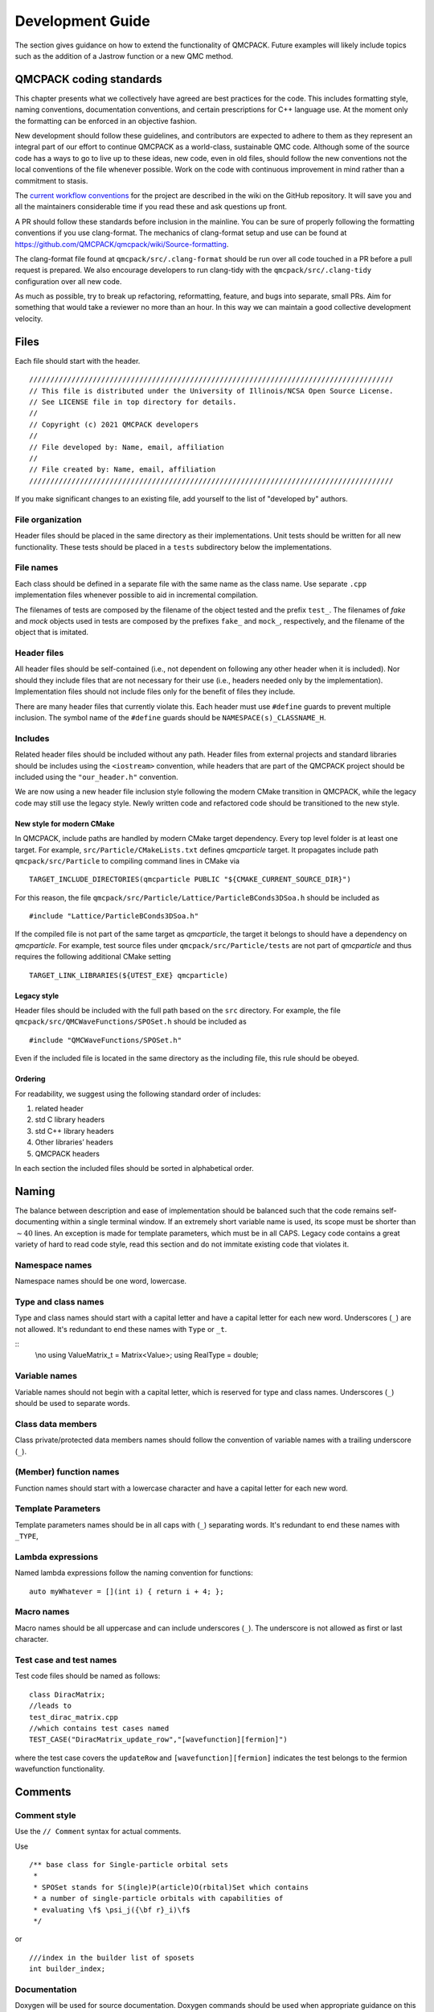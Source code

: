 .. _developguide:

Development Guide
=================

The section gives guidance on how to extend the functionality of QMCPACK. Future examples will likely include topics such as the
addition of a Jastrow function or a new QMC method.

QMCPACK coding standards
------------------------

This chapter presents what we collectively have agreed are best practices for the code. This includes formatting style, naming
conventions, documentation conventions, and certain prescriptions for C++ language use. At the moment only the formatting can be
enforced in an objective fashion.

New development should follow these guidelines, and contributors are expected to adhere to them as they represent an integral part
of our effort to continue QMCPACK as a world-class, sustainable QMC code. Although some of the source code has a ways to go to
live up to these ideas, new code, even in old files, should follow the new conventions not the local conventions of the file
whenever possible. Work on the code with continuous improvement in mind rather than a commitment to stasis.

The `current workflow conventions`_ for the project are described in the wiki on the GitHub repository. It will save you and all
the maintainers considerable time if you read these and ask questions up front.

A PR should follow these standards before inclusion in the mainline. You can be sure of properly following the formatting
conventions if you use clang-format.  The mechanics of clang-format setup and use can be found at
https://github.com/QMCPACK/qmcpack/wiki/Source-formatting.

The clang-format file found at ``qmcpack/src/.clang-format`` should be run over all code touched in a PR before a pull request is
prepared. We also encourage developers to run clang-tidy with the ``qmcpack/src/.clang-tidy`` configuration over all new code.

As much as possible, try to break up refactoring, reformatting, feature, and bugs into separate, small PRs. Aim for something that
would take a reviewer no more than an hour. In this way we can maintain a good collective development velocity.

.. _current workflow conventions: https://github.com/QMCPACK/qmcpack/wiki/Development-workflow

Files
-----

Each file should start with the header.

::

  //////////////////////////////////////////////////////////////////////////////////////
  // This file is distributed under the University of Illinois/NCSA Open Source License.
  // See LICENSE file in top directory for details.
  //
  // Copyright (c) 2021 QMCPACK developers
  //
  // File developed by: Name, email, affiliation
  //
  // File created by: Name, email, affiliation
  //////////////////////////////////////////////////////////////////////////////////////

If you make significant changes to an existing file, add yourself to the list of "developed by" authors.

File organization
~~~~~~~~~~~~~~~~~

Header files should be placed in the same directory as their implementations. Unit tests should be written for all new
functionality. These tests should be placed in a ``tests`` subdirectory below the implementations.

File names
~~~~~~~~~~

Each class should be defined in a separate file with the same name as the class name. Use separate ``.cpp`` implementation files
whenever possible to aid in incremental compilation.

The filenames of tests are composed by the filename of the object tested and the prefix ``test_``. The filenames of *fake* and
*mock* objects used in tests are composed by the prefixes ``fake_`` and ``mock_``, respectively, and the filename of the object
that is imitated.

Header files
~~~~~~~~~~~~

All header files should be self-contained (i.e., not dependent on following any other header when it is included). Nor should they
include files that are not necessary for their use (i.e., headers needed only by the implementation). Implementation files should
not include files only for the benefit of files they include.

There are many header files that currently violate this. Each header must use ``#define`` guards to prevent multiple inclusion.
The symbol name of the ``#define`` guards should be ``NAMESPACE(s)_CLASSNAME_H``.

Includes
~~~~~~~~

Related header files should be included without any path. Header files from external projects and standard libraries should be
includes using the ``<iostream>`` convention, while headers that are part of the QMCPACK project should be included using the
``"our_header.h"`` convention.

We are now using a new header file inclusion style following the modern CMake transition in QMCPACK, while the legacy code may
still use the legacy style. Newly written code and refactored code should be transitioned to the new style.

New style for modern CMake
^^^^^^^^^^^^^^^^^^^^^^^^^^

In QMCPACK, include paths are handled by modern CMake target dependency. Every top level folder is at least one target. For
example, ``src/Particle/CMakeLists.txt`` defines `qmcparticle` target. It propagates include path ``qmcpack/src/Particle`` to
compiling command lines in CMake via

::

  TARGET_INCLUDE_DIRECTORIES(qmcparticle PUBLIC "${CMAKE_CURRENT_SOURCE_DIR}")

For this reason, the file ``qmcpack/src/Particle/Lattice/ParticleBConds3DSoa.h`` should be included as

::

  #include "Lattice/ParticleBConds3DSoa.h"

If the compiled file is not part of the same target as `qmcparticle`, the target it belongs to should have a dependency on
`qmcparticle`. For example, test source files under ``qmcpack/src/Particle/tests`` are not part of `qmcparticle` and thus requires
the following additional CMake setting

::

  TARGET_LINK_LIBRARIES(${UTEST_EXE} qmcparticle)

Legacy style
^^^^^^^^^^^^

Header files should be included with the full path based on the ``src`` directory. For example, the file
``qmcpack/src/QMCWaveFunctions/SPOSet.h`` should be included as

::

  #include "QMCWaveFunctions/SPOSet.h"

Even if the included file is located in the same directory as the including file, this rule should be obeyed.

Ordering
^^^^^^^^

For readability, we suggest using the following standard order of includes:

#. related header

#. std C library headers

#. std C++ library headers

#. Other libraries’ headers

#. QMCPACK headers

In each section the included files should be sorted in alphabetical order.

Naming
------

The balance between description and ease of implementation should be balanced such that the code remains self-documenting within a
single terminal window.  If an extremely short variable name is used, its scope must be shorter than :math:`\sim 40` lines. An
exception is made for template parameters, which must be in all CAPS. Legacy code contains a great variety of hard to read code
style, read this section and do not immitate existing code that violates it.

Namespace names
~~~~~~~~~~~~~~~

Namespace names should be one word, lowercase.

Type and class names
~~~~~~~~~~~~~~~~~~~~

Type and class names should start with a capital letter and have a capital letter for each new word. Underscores (``_``) are not
allowed. It's redundant to end these names with ``Type`` or ``_t``.

::
   \\no
   using ValueMatrix_t = Matrix<Value>;
   using RealType = double;

Variable names
~~~~~~~~~~~~~~

Variable names should not begin with a capital letter, which is reserved for type and class names. Underscores (``_``) should be
used to separate words.

Class data members
~~~~~~~~~~~~~~~~~~

Class private/protected data members names should follow the convention of variable names with a trailing underscore (``_``).

(Member) function names
~~~~~~~~~~~~~~~~~~~~~~~

Function names should start with a lowercase character and have a capital letter for each new word.

Template Parameters
~~~~~~~~~~~~~~~~~~~

Template parameters names should be in all caps with (``_``) separating words.  It's redundant to end these names with ``_TYPE``,

Lambda expressions
~~~~~~~~~~~~~~~~~~

Named lambda expressions follow the naming convention for functions:

::

  auto myWhatever = [](int i) { return i + 4; };

Macro names
~~~~~~~~~~~

Macro names should be all uppercase and can include underscores (``_``). The underscore is not allowed as first or last character.

Test case and test names
~~~~~~~~~~~~~~~~~~~~~~~~

Test code files should be named as follows:

::

  class DiracMatrix;
  //leads to
  test_dirac_matrix.cpp
  //which contains test cases named
  TEST_CASE("DiracMatrix_update_row","[wavefunction][fermion]")

where the test case covers the ``updateRow`` and  ``[wavefunction][fermion]`` indicates the test belongs to the fermion wavefunction functionality.

Comments
--------

Comment style
~~~~~~~~~~~~~

Use the ``// Comment`` syntax for actual comments.

Use

::

  /** base class for Single-particle orbital sets
   *
   * SPOSet stands for S(ingle)P(article)O(rbital)Set which contains
   * a number of single-particle orbitals with capabilities of
   * evaluating \f$ \psi_j({\bf r}_i)\f$
   */

or

::

  ///index in the builder list of sposets
  int builder_index;

Documentation
~~~~~~~~~~~~~

Doxygen will be used for source documentation. Doxygen commands should be used when appropriate guidance on this has been decided.

File docs
^^^^^^^^^

Do not put the file name after the ``\file`` Doxygen command. Doxygen will fill it in for the file the tag appears in.

::

  /** \file
   *  File level documentation
   */

Class docs
^^^^^^^^^^

Every class should have a short description (in the header of the file) of what it is and what is does. Comments for public class
member functions follow the same rules as general function comments. Comments for private members are allowed but are not
mandatory.

Function docs
^^^^^^^^^^^^^

For function parameters whose type is non-const reference or pointer to non-const memory, it should be specified if they are input
(In:), output (Out:) or input-output parameters (InOut:).

Example:

::

  /** Updates foo and computes bar using in_1 .. in_5.
   * \param[in] in_3
   * \param[in] in_5
   * \param[in,out] foo
   * \param[out] bar
   */

  //This is probably not what our clang-format would do
  void computeFooBar(Type in_1, const Type& in_2, Type& in_3,
                     const Type* in_4, Type* in_5, Type& foo,
                     Type& bar);

Variable documentation
^^^^^^^^^^^^^^^^^^^^^^

Name should be self-descriptive.  If you need documentation consider renaming first.

Golden rule of comments
~~~~~~~~~~~~~~~~~~~~~~~

If you modify a piece of code, also adapt the comments that belong to it if necessary.

Formatting and "style"
----------------------

Use the provided clang-format style in ``src/.clang-format`` to format ``.h``, ``.hpp``, ``.cu``, and ``.cpp`` files. Many of the following rules will be applied to the code by clang-format, which should allow you to ignore most of them if you always run it on your modified code.

You should use clang-format support and the ``.clangformat`` file with your editor, use a Git precommit hook to run clang-format
or run clang-format manually on every file you modify.  However, if you see numerous formatting updates outside of the code you
have modified, first commit the formatting changes in a separate PR.

Indentation
~~~~~~~~~~~

Indentation consists of two spaces. Do not use tabs in the code.

Line length
~~~~~~~~~~~

The length of each line of your code should be at most *120* characters.

Horizontal spacing
~~~~~~~~~~~~~~~~~~

No trailing white spaces should be added to any line. Use no space before a comma (``,``) and a semicolon (``;``), and add a space
after them if they are not at the end of a line.

Preprocessor directives
~~~~~~~~~~~~~~~~~~~~~~~

The preprocessor directives are not indented.
The hash is the first character of the line.

Binary operators
~~~~~~~~~~~~~~~~

The assignment operators should always have spaces around them.

Unary operators
~~~~~~~~~~~~~~~

Do not put any space between an unary operator and its argument.

Types
~~~~~

The ``using`` syntax is preferred to ``typedef`` for type aliases. If the actual type is not excessively long or complex, simply
use it; renaming simple types makes code less understandable.

Pointers and references
~~~~~~~~~~~~~~~~~~~~~~~

Pointer or reference operators should go with the type. But understand the compiler reads them from right to left.

::

  Type* var;
  Type& var;

  //Understand this is incompatible with multiple declarations
  Type* var1, var2; // var1 is a pointer to Type but var2 is a Type.

Templates
~~~~~~~~~

The angle brackets of templates should not have any external or internal padding.

::

  template<class C>
  class Class1;

  Class1<Class2<type1>> object;

Vertical spacing
~~~~~~~~~~~~~~~~

Use empty lines when it helps to improve the readability of the code, but do not use too many. Do not use empty lines after a
brace that opens a scope or before a brace that closes a scope. Each file should contain an empty line at the end of the file.
Some editors add an empty line automatically, some do not.

Variable declarations and definitions
~~~~~~~~~~~~~~~~~~~~~~~~~~~~~~~~~~~~~

- Avoid declaring multiple variables in the same declaration, especially if they are not fundamental types:

  ::

    int x, y;                        // Not recommended
    Matrix a("my-matrix"), b(size);  // Not allowed

    // Preferred
    int x;
    int y;
    Matrix a("my-matrix");
    Matrix b(10);

- Use the following order for keywords and modifiers in  variable declarations:

  ::

    // General type
    [static] [const/constexpr] Type variable_name;

    // Pointer
    [static] [const] Type* [const] variable_name;

    // Integer
    // the int is not optional not all platforms support long, etc.
    [static] [const/constexpr] [signedness] [size] int variable_name;

    // Examples:
    static const Matrix a(10);


    const double* const d(3.14);
    constexpr unsigned long l(42);

Function declarations and definitions
~~~~~~~~~~~~~~~~~~~~~~~~~~~~~~~~~~~~~

The return type should be on the same line as the function name. Parameters should also be on the same line unless they do not fit
on it, in which case one parameter per line aligned with the first parameter should be used.

Also include the parameter names in the declaration of a function, that is,

::

  // calculates a*b+c
  double function(double a, double b, double c);

  // avoid
  double function(double, double, double);

  // dont do this
  double function(BigTemplatedSomething<double> a, BigTemplatedSomething<double> b,
                  BigTemplatedSomething<double> c);

  // do this
  double function(BigTemplatedSomething<double> a,
                  BigTemplatedSomething<double> b,
                  BigTemplatedSomething<double> c);

Conditionals
~~~~~~~~~~~~

Examples:

::

  if (condition)
    statement;
  else
    statement;

  if (condition)
  {
    statement;
  }
  else if (condition2)
  {
    statement;
  }
  else
  {
    statement;
  }

Switch statement
~~~~~~~~~~~~~~~~

Switch statements should always have a default case.

Example:

::

  switch (var)
  {
    case 0:
      statement1;
      statement2;
      break;

    case 1:
      statement1;
      statement2;
      break;

    default:
      statement1;
      statement2;
  }

Loops
~~~~~

Examples:

::

  for (statement; condition; statement)
    statement;

  for (statement; condition; statement)
  {
    statement1;
    statement2;
  }

  while (condition)
    statement;

  while (condition)
  {
    statement1;
    statement2;
  }

  do
  {
    statement;
  }
  while (condition);

.. _class-format:

Class format
~~~~~~~~~~~~

``public``, ``protected``, and ``private`` keywords are not indented.

Example:

::

  class Foo : public Bar
  {
  public:
    Foo();
    explicit Foo(int var);

    void function();
    void emptyFunction() {}

    void setVar(const int var)
    {
      var_ = var;
    }
    int getVar() const
    {
      return var_;
    }

  private:
    bool privateFunction();

    int var_;
    int var2_;
  };

Constructor initializer lists
^^^^^^^^^^^^^^^^^^^^^^^^^^^^^

Examples:

::

  // When everything fits on one line:
  Foo::Foo(int var) : var_(var)
  {
    statement;
  }

  // If the signature and the initializer list do not
  // fit on one line, the colon is indented by 4 spaces:
  Foo::Foo(int var)
      : var_(var), var2_(var + 1)
  {
    statement;
  }

  // If the initializer list occupies more lines,
  // they are aligned in the following way:
  Foo::Foo(int var)
      : some_var_(var),
        some_other_var_(var + 1)
  {
    statement;
  }

  // No statements:
  Foo::Foo(int var)
      : some_var_(var) {}

Namespace formatting
~~~~~~~~~~~~~~~~~~~~

The content of namespaces is not indented. A comment should indicate when a namespace is closed. (clang-format will add these if
absent). If nested namespaces are used, a comment with the full namespace is required after opening a set of namespaces or an
inner namespace.

Examples:

::

  namespace ns
  {
  void foo();
  }  // ns

::

  namespace ns1
  {
  namespace ns2
  {
  // ns1::ns2::
  void foo();

  namespace ns3
  {
  // ns1::ns2::ns3::
  void bar();
  }  // ns3
  }  // ns2

  namespace ns4
  {
  namespace ns5
  {
  // ns1::ns4::ns5::
  void foo();
  }  // ns5
  }  // ns4
  }  // ns1

QMCPACK C++ guidance
--------------------

The guidance here, like any advice on how to program, should not be treated as a set of rules but rather the hard-won wisdom of
many hours of suffering development. In the past, many rules were ignored, and the absolute worst results of that will affect
whatever code you need to work with. Your PR should go much smoother if you do not ignore them.

Encapsulation
~~~~~~~~~~~~~

A class is not just a naming scheme for a set of variables and functions. It should provide a logical set of methods, could
contain the state of a logical object, and might allow access to object data through a well-defined interface related variables,
while preserving maximally ability to change internal implementation of the class.

Do not use ``struct`` as a way to avoid controlling access to the class. Only in rare cases where a class is a fully public data
structure ``struct`` is this appropriate. Ignore (or fix one) the many examples of this in QMCPACK.

Do not use inheritance primarily as a means to break encapsulation. If your class could aggregate or compose another class, do
that, and access it solely through its public interface. This will reduce dependencies.

Casting
~~~~~~~

In C++ source, avoid C style casts; they are difficult to search for and imprecise in function. An exception is made for
controlling implicit conversion of simple numerical types.

Explicit C++ style casts make it clear what the safety of the cast is and what sort of conversion is expected to be possible.

::

  int c = 2;
  int d = 3;
  double a;
  a = (double)c / d;  // Ok

  const class1 c1;
  class2* c2;
  c2 = (class2*)&c1; // NO
  SPOSetAdvanced* spo_advanced = new SPOSetAdvanced();

  SPOSet* spo = (SPOSet*)spo_advanced; // NO
  SPOSet* spo = static_cast<SPOSet*>(spo_advanced); // OK if upcast, dangerous if downcast

Pre-increment and pre-decrement
~~~~~~~~~~~~~~~~~~~~~~~~~~~~~~~

Use the pre-increment (pre-decrement) operator when a variable is incremented (decremented) and the value of the expression is not
used. In particular, use the pre-increment (pre-decrement) operator for loop counters where i is not used:

::

  for (int i = 0; i < N; ++i)
  {
    doSomething();
  }

  for (int i = 0; i < N; i++)
  {
    doSomething(i);
  }

The post-increment and post-decrement operators create an unnecessary copy that the compiler cannot optimize away in the case of
iterators or other classes with overloaded increment and decrement operators.

Alternative operator representations
~~~~~~~~~~~~~~~~~~~~~~~~~~~~~~~~~~~~

Alternative representations of operators and other tokens such as ``and``, ``or``, and ``not`` instead of ``&&``, ``||``, and ``!`` are not allowed.
For the reason of consistency, the far more common primary tokens should always be used.

Use of const
~~~~~~~~~~~~

- Add the ``const`` qualifier to all function parameters that are not modified in the function body.

- For parameters passed by value, add only the keyword in the function definition.

- Member functions should be specified const whenever possible.

  ::

    // Declaration
    int computeFoo(int bar, const Matrix& m)

    // Definition
    int computeFoo(const int bar, const Matrix& m)
    {
      int foo = 42;

      // Compute foo without changing bar or m.
      // ...

      return foo;
    }

    class MyClass
    {
      int count_
      ...
      int getCount() const { return count_;}
    }

Smart pointers
~~~~~~~~~~~~~~

Use of smart pointers is being adopted to help make QMCPACK memory leak free. Prior to C++11, C++ uses C-style pointers. A C-style
pointer can have several meanings and the ownership of a piece of help memory may not be clear. This leads to confusion and causes
memory leaks if pointers are not managed properly. Since C++11, smart pointers were introduced to resolve this issue. In addition,
it demands developers to think about the ownership and lifetime of declared pointer objects.

std::unique_ptr
^^^^^^^^^^^^^^^

A unique pointer is the unique owner of a piece of allocated memory. Pointers in per-walker data structure with distinct contents
should be unique pointers. For example, every walker has a trial wavefunction object which contains an SPO object pointer. Because
the SPO object has a vector to store SPO evaluation results, it cannot be shared between two trial wavefunction objects. For this
reason the SPO object pointer should be an unique pointer.

In QMCPACK, most raw pointers can be directly replaced with ``std::unique_ptr``.
Corresponding use of ``new`` operator can be replaced with ``std:make_unique``.

std::shared_ptr
^^^^^^^^^^^^^^^

A shared pointer is the shared owner of a piece of allocated memory. Moving a pointer ownership from one place to another should
not use shared pointers but C++ move semantics. Shared contents between walkers may be candidates for shared pointers. For example,
although the Jastrow factor object must be unique per walker, the pointer to the parameter data structure can be a shared pointer.
During Jastrow optimization, any update to the parameter data managed by the shared pointer will be effective immediately in all
the Jastrow objects. In another example, spline coefficients are managed by a shared pointer which achieves a single copy in
memory shared by an SPOSet and all of its clones.

Scalar estimator implementation
-------------------------------

Introduction: Life of a specialized OperatorBase
~~~~~~~~~~~~~~~~~~~~~~~~~~~~~~~~~~~~~~~~~~~~~~~~

Almost all observables in QMCPACK are implemented as specialized derived classes of the OperatorBase base class. Each observable
is instantiated in HamiltonianFactory and added to QMCHamiltonian for tracking. QMCHamiltonian tracks two types of observables:
main and auxiliary. Main observables contribute to the local energy. These observables are elements of the simulated Hamiltonian
such as kinetic or potential energy. Auxiliary observables are expectation values of matrix elements that do not contribute to the
local energy. These Hamiltonians do not affect the dynamics of the simulation. In the code, the main observables are labeled by
“physical” flag; the auxiliary observables have“physical” set to false.

Initialization
^^^^^^^^^^^^^^

When an ``<estimator type="est_type" name="est_name" other_stuff="value"/>`` tag is present in the ``<hamiltonian/>`` section, it is first read by HamiltonianFactory. In general, the ``type`` of the estimator will determine which specialization of OperatorBase should be instantiated, and a derived class with ``myName="est_name"`` will be constructed. Then, the put() method of this specific class will be called to read any other parameters in the ``<estimator/>`` XML node. Sometimes these parameters will instead be read by HamiltonianFactory because it can access more objects than OperatorBase.

Cloning
^^^^^^^

When ``OpenMP`` threads are spawned, the estimator will be cloned by the ``CloneManager``, which is a parent class of many QMC drivers.

::

  // In CloneManager.cpp
  #pragma omp parallel for shared(w,psi,ham)
  for(int ip=1; ip<NumThreads; ++ip)
  {
    wClones[ip]=new MCWalkerConfiguration(w);
    psiClones[ip]=psi.makeClone(*wClones[ip]);
    hClones[ip]=ham.makeClone(*wClones[ip],*psiClones[ip]);
  }

In the preceding snippet, ``ham`` is the reference to the estimator on the master thread. If the implemented estimator does not allocate memory for any array, then the default constructor should suffice for the ``makeClone`` method.

::

  // In SpeciesKineticEnergy.cpp
  OperatorBase* SpeciesKineticEnergy::makeClone(ParticleSet& qp, TrialWaveFunction& psi)
  {
    return new SpeciesKineticEnergy(*this);
  }

If memory is allocated during estimator construction (usually when parsing the XML node in the ``put`` method), then the ``makeClone`` method should perform the same initialization on each thread.

::

  OperatorBase* LatticeDeviationEstimator::makeClone(ParticleSet& qp, TrialWaveFunction& psi)
  {
    LatticeDeviationEstimator* myclone = new LatticeDeviationEstimator(qp,spset,tgroup,sgroup);
    myclone->put(input_xml);
    return myclone;
  }

Evaluate
^^^^^^^^

After the observable class (derived class of OperatorBase) is constructed and prepared (by the put() method), it is ready to be used in a QMCDriver. A QMCDriver will call ``H.auxHevaluate(W,thisWalker)`` after every accepted move, where H is the QMCHamiltonian that holds all main and auxiliary Hamiltonian elements, W is a MCWalkerConfiguration, and thisWalker is a pointer to the current walker being worked on. As shown in the following, this function goes through each auxiliary Hamiltonian element and evaluates it using the current walker configuration. Under the hood, observables are calculated and dumped to the main particle set's property list for later collection.

::

  // In QMCHamiltonian.cpp
  // This is more efficient.
  // Only calculate auxH elements if moves are accepted.
  void QMCHamiltonian::auxHevaluate(ParticleSet& P, Walker_t& ThisWalker)
  {
  #if !defined(REMOVE_TRACEMANAGER)
    collect_walker_traces(ThisWalker,P.current_step);
  #endif
    for(int i=0; i<auxH.size(); ++i)
    {
      auxH[i]->setHistories(ThisWalker);
      RealType sink = auxH[i]->evaluate(P);
      auxH[i]->setObservables(Observables);
  #if !defined(REMOVE_TRACEMANAGER)
      auxH[i]->collect_scalar_traces();
  #endif
      auxH[i]->setParticlePropertyList(P.PropertyList,myIndex);
    }
  }

For estimators that contribute to the local energy (main observables), the return value of evaluate() is used in accumulating the local energy. For auxiliary estimators, the return value is not used (``sink`` local variable above); only the value of Value is recorded property lists by the setObservables() method as shown in the preceding code snippet. By default, the setObservables() method will transfer ``auxH[i]->Value`` to ``P.PropertyList[auxH[i]->myIndex]``. The same property list is also kept by the particle set being moved by QMCDriver. This list is updated by ``auxH[i]->setParticlePropertyList(P.PropertyList,myIndex)``, where myIndex is the starting index of space allocated to this specific auxiliary Hamiltonian in the property list kept by the target particle set P.

Collection
^^^^^^^^^^

The actual statistics are collected within the QMCDriver, which owns
an EstimatorManager object. This object (or a clone in the case of
multithreading) will be registered with each mover it owns. For each mover
(such as VMCUpdatePbyP derived from QMCUpdateBase), an accumulate() call
is made, which by default, makes an accumulate(walkerset) call to the
EstimatorManager it owns. Since each walker has a property set, EstimatorManager uses that local copy to calculate statistics. The EstimatorManager performs block averaging and file I/O.

Single scalar estimator implementation guide
~~~~~~~~~~~~~~~~~~~~~~~~~~~~~~~~~~~~~~~~~~~~

Almost all of the defaults can be used for a single scalar observable. With any luck, only the put() and evaluate() methods need to be implemented. As an example, this section presents a step-by-step guide for implementing a \verb|SpeciesKineticEnergy| estimator that calculates the kinetic energy of a specific species instead of the entire particle set. For example, a possible input to this estimator can be:

``<estimator type="specieskinetic" name="ukinetic" group="u"/>``

``<estimator type="specieskinetic" name="dkinetic" group="d"/>``.

This should create two extra columns in the ``scalar.dat`` file that contains the kinetic energy of the up and down electrons in two separate columns. If the estimator is properly implemented, then the sum of these two columns should be equal to the default ``Kinetic`` column.

Barebone
^^^^^^^^

The first step is to create a barebone class structure for this simple scalar estimator. The goal is to be able to instantiate this scalar estimator with an XML node and have it print out a column of zeros in the ``scalar.dat`` file.

To achieve this, first create a header file "SpeciesKineticEnergy.h" in the QMCHamiltonians folder, with only the required functions declared as follows:

::

  // In SpeciesKineticEnergy.h
  #ifndef QMCPLUSPLUS_SPECIESKINETICENERGY_H
  #define QMCPLUSPLUS_SPECIESKINETICENERGY_H

  #include <Particle/WalkerSetRef.h>
  #include <QMCHamiltonians/OperatorBase.h>

  namespace qmcplusplus
  {

  class SpeciesKineticEnergy: public OperatorBase
  {
  public:

    SpeciesKineticEnergy(ParticleSet& P):tpset(P){ };

    bool put(xmlNodePtr cur);         // read input xml node, required
    bool get(std::ostream& os) const; // class description, required

    Return_t evaluate(ParticleSet& P);
    inline Return_t evaluate(ParticleSet& P, std::vector<NonLocalData>& Txy)
    { // delegate responsity inline for speed
      return evaluate(P);
    }

    // pure virtual functions require overrider
    void resetTargetParticleSet(ParticleSet& P) { }                         // required
    OperatorBase* makeClone(ParticleSet& qp, TrialWaveFunction& psi); // required

  private:
    ParticleSet& tpset;

  }; // SpeciesKineticEnergy

  } // namespace qmcplusplus
  #endif

Notice that a local reference ``tpset`` to the target particle set ``P`` is saved in the constructor. The target particle set carries much information useful for calculating observables. Next, make "SpeciesKineticEnergy.cpp," and make vacuous definitions.

::

  // In SpeciesKineticEnergy.cpp
  #include <QMCHamiltonians/SpeciesKineticEnergy.h>
  namespace qmcplusplus
  {

  bool SpeciesKineticEnergy::put(xmlNodePtr cur)
  {
    return true;
  }

  bool SpeciesKineticEnergy::get(std::ostream& os) const
  {
    return true;
  }

  SpeciesKineticEnergy::Return_t SpeciesKineticEnergy::evaluate(ParticleSet& P)
  {
    Value = 0.0;
    return Value;
  }

  OperatorBase* SpeciesKineticEnergy::makeClone(ParticleSet& qp, TrialWaveFunction& psi)
  {
    // no local array allocated, default constructor should be enough
    return new SpeciesKineticEnergy(*this);
  }

  } // namespace qmcplusplus

Now, head over to HamiltonianFactory and instantiate this observable if an XML node is found requesting it. Look for "gofr" in HamiltonianFactory.cpp, for example, and follow the if block.

::

  // In HamiltonianFactory.cpp
  #include <QMCHamiltonians/SpeciesKineticEnergy.h>
  else if(potType =="specieskinetic")
  {
    SpeciesKineticEnergy* apot = new SpeciesKineticEnergy(*target_particle_set);
    apot->put(cur);
    targetH->addOperator(apot,potName,false);
  }

The last argument of addOperator() (i.e., the ``false`` flag) is **crucial**. This tells QMCPACK that the observable we implemented is not a physical Hamiltonian; thus, it will not contribute to the local energy. Changes to the local energy will alter the dynamics of the simulation. Finally, add "SpeciesKineticEnergy.cpp" to HAMSRCS in "CMakeLists.txt" located in the QMCHamiltonians folder. Now, recompile QMCPACK and run it on an input that requests ``<estimator type="specieskinetic" name="ukinetic"/>`` in the ``hamiltonian`` block. A column of zeros should appear in the ``scalar.dat`` file under the name "ukinetic."

Evaluate
^^^^^^^^

The evaluate() method is where we perform the calculation of the desired observable. In a first iteration, we will simply hard-code the name and mass of the particles.

::

  // In SpeciesKineticEnergy.cpp
  #include <QMCHamiltonians/BareKineticEnergy.h> // laplaician() defined here
  SpeciesKineticEnergy::Return_t SpeciesKineticEnergy::evaluate(ParticleSet& P)
  {
    std::string group="u";
    RealType minus_over_2m = -0.5;

    SpeciesSet& tspecies(P.getSpeciesSet());

    Value = 0.0;
    for (int iat=0; iat<P.getTotalNum(); iat++)
    {
      if (tspecies.speciesName[ P.GroupID(iat) ] == group)
      {
        Value += minus_over_2m*laplacian(P.G[iat],P.L[iat]);
      }
    }
    return Value;

    // Kinetic column has:
    // Value = -0.5*( Dot(P.G,P.G) + Sum(P.L) );
  }

*Voila*---you should now be able to compile QMCPACK, rerun, and see that the values in the "ukinetic" column are no longer zero. Now, the only task left to make this basic observable complete is to read in the extra parameters instead of hard-coding them.

Parse extra input
^^^^^^^^^^^^^^^^^

The preferred method to parse extra input parameters in the XML node is
to implement the put() function of our specific observable. Suppose we
wish to read in a single string that tells us whether to record the
kinetic energy of the up electron (group=“u") or the down electron
(group=“d"). This is easily achievable using the OhmmsAttributeSet
class,

::

  // In SpeciesKineticEnergy.cpp
  #include <OhmmsData/AttributeSet.h>
  bool SpeciesKineticEnergy::put(xmlNodePtr cur)
  {
    // read in extra parameter "group"
    OhmmsAttributeSet attrib;
    attrib.add(group,"group");
    attrib.put(cur);

    // save mass of specified group of particles
    SpeciesSet& tspecies(tpset.getSpeciesSet());
    int group_id  = tspecies.findSpecies(group);
    int massind   = tspecies.getAttribute("mass");
    minus_over_2m = -1./(2.*tspecies(massind,group_id));

    return true;
  }

where we may keep "group" and "minus\_over\_2m" as local variables to our specific class.

::

  // In SpeciesKineticEnergy.h
  private:
    ParticleSet& tpset;
    std::string  group;
    RealType minus_over_2m;

Notice that the previous operations are made possible by the saved reference to the target particle set. Last but not least, compile and run a full example (i.e., a short DMC calculation) with the following XML nodes in your input:

``<estimator type="specieskinetic" name="ukinetic" group="u"/>``

``<estimator type="specieskinetic" name="dkinetic" group="d"/>``

Make sure the sum of the “ukinetic" and “dkinetic" columns is
**exactly** the same as the Kinetic columns at **every block**.

For easy reference, a summary of the complete list of changes follows:

::

  // In HamiltonianFactory.cpp
  #include "QMCHamiltonians/SpeciesKineticEnergy.h"
  else if(potType =="specieskinetic")
  {
  	SpeciesKineticEnergy* apot = new SpeciesKineticEnergy(*targetPtcl);
  	apot->put(cur);
  	targetH->addOperator(apot,potName,false);
  }

::

  // In SpeciesKineticEnergy.h
  #include <Particle/WalkerSetRef.h>
  #include <QMCHamiltonians/OperatorBase.h>

  namespace qmcplusplus
  {

  class SpeciesKineticEnergy: public OperatorBase
  {
  public:

    SpeciesKineticEnergy(ParticleSet& P):tpset(P){ };

    // xml node is read by HamiltonianFactory, eg. the sum of following should be equivalent to Kinetic
    // <estimator name="ukinetic" type="specieskinetic" target="e" group="u"/>
    // <estimator name="dkinetic" type="specieskinetic" target="e" group="d"/>
    bool put(xmlNodePtr cur);         // read input xml node, required
    bool get(std::ostream& os) const; // class description, required

    Return_t evaluate(ParticleSet& P);
    inline Return_t evaluate(ParticleSet& P, std::vector<NonLocalData>& Txy)
    { // delegate responsity inline for speed
      return evaluate(P);
    }

    // pure virtual functions require overrider
    void resetTargetParticleSet(ParticleSet& P) { }                         // required
    OperatorBase* makeClone(ParticleSet& qp, TrialWaveFunction& psi); // required

  private:
    ParticleSet&       tpset; // reference to target particle set
    std::string        group; // name of species to track
    RealType   minus_over_2m; // mass of the species !! assume same mass
    // for multiple species, simply initialize multiple estimators

  }; // SpeciesKineticEnergy

  } // namespace qmcplusplus
  #endif

::

  // In SpeciesKineticEnergy.cpp
  #include <QMCHamiltonians/SpeciesKineticEnergy.h>
  #include <QMCHamiltonians/BareKineticEnergy.h> // laplaician() defined here
  #include <OhmmsData/AttributeSet.h>

  namespace qmcplusplus
  {

  bool SpeciesKineticEnergy::put(xmlNodePtr cur)
  {
    // read in extra parameter "group"
    OhmmsAttributeSet attrib;
    attrib.add(group,"group");
    attrib.put(cur);

    // save mass of specified group of particles
    int group_id  = tspecies.findSpecies(group);
    int massind   = tspecies.getAttribute("mass");
    minus_over_2m = -1./(2.*tspecies(massind,group_id));

    return true;
  }

  bool SpeciesKineticEnergy::get(std::ostream& os) const
  { // class description
    os << "SpeciesKineticEnergy: " << myName << " for species " << group;
    return true;
  }

  SpeciesKineticEnergy::Return_t SpeciesKineticEnergy::evaluate(ParticleSet& P)
  {
    Value = 0.0;
    for (int iat=0; iat<P.getTotalNum(); iat++)
    {
      if (tspecies.speciesName[ P.GroupID(iat) ] == group)
      {
        Value += minus_over_2m*laplacian(P.G[iat],P.L[iat]);
      }
    }
    return Value;
  }

  OperatorBase* SpeciesKineticEnergy::makeClone(ParticleSet& qp, TrialWaveFunction& psi)
  { //default constructor
    return new SpeciesKineticEnergy(*this);
  }

  } // namespace qmcplusplus

Multiple scalars
~~~~~~~~~~~~~~~~

It is fairly straightforward to create more than one column in the ``scalar.dat`` file with a single observable class. For example, if we want a single SpeciesKineticEnergy estimator to simultaneously record the kinetic energies of all species in the target particle set, we only have to write two new methods: addObservables() and setObservables(), then tweak the behavior of evaluate(). First, we will have to override the default behavior of addObservables() to make room for more than one column in the ``scalar.dat`` file as follows,

::

  // In SpeciesKineticEnergy.cpp
  void SpeciesKineticEnergy::addObservables(PropertySetType& plist, BufferType& collectables)
  {
    myIndex = plist.size();
    for (int ispec=0; ispec<num_species; ispec++)
    { // make columns named "$myName_u", "$myName_d" etc.
      plist.add(myName + "_" + species_names[ispec]);
    }
  }

where “num_species” and “species_name” can be local variables
initialized in the constructor. We should also initialize some local
arrays to hold temporary data.

::

  // In SpeciesKineticEnergy.h
  private:
    int num_species;
    std::vector<std::string> species_names;
    std::vector<RealType> species_kinetic,vec_minus_over_2m;

  // In SpeciesKineticEnergy.cpp
  SpeciesKineticEnergy::SpeciesKineticEnergy(ParticleSet& P):tpset(P)
  {
    SpeciesSet& tspecies(P.getSpeciesSet());
    int massind = tspecies.getAttribute("mass");

    num_species = tspecies.size();
    species_kinetic.resize(num_species);
    vec_minus_over_2m.resize(num_species);
    species_names.resize(num_species);
    for (int ispec=0; ispec<num_species; ispec++)
    {
      species_names[ispec] = tspecies.speciesName[ispec];
      vec_minus_over_2m[ispec] = -1./(2.*tspecies(massind,ispec));
    }
  }

Next, we need to override the default behavior of ``setObservables()`` to transfer multiple values to the property list kept by the main particle set, which eventually goes into the ``scalar.dat`` file.

::

  // In SpeciesKineticEnergy.cpp
  void SpeciesKineticEnergy::setObservables(PropertySetType& plist)
  { // slots in plist must be allocated by addObservables() first
    copy(species_kinetic.begin(),species_kinetic.end(),plist.begin()+myIndex);
  }

Finally, we need to change the behavior of evaluate() to fill the local
vector “species_kinetic” with appropriate observable values.

::

  SpeciesKineticEnergy::Return_t SpeciesKineticEnergy::evaluate(ParticleSet& P)
  {
    std::fill(species_kinetic.begin(),species_kinetic.end(),0.0);

    for (int iat=0; iat<P.getTotalNum(); iat++)
    {
      int ispec = P.GroupID(iat);
      species_kinetic[ispec] += vec_minus_over_2m[ispec]*laplacian(P.G[iat],P.L[iat]);
    }

    Value = 0.0; // Value is no longer used
    return Value;
  }

That's it! The SpeciesKineticEnergy estimator no longer needs the "group" input and will automatically output the kinetic energy of every species in the target particle set in multiple columns. You should now be able to run with
``<estimator type="specieskinetic" name="skinetic"/>`` and check that the sum of all columns that start with "skinetic" is equal to the default "Kinetic" column.

HDF5 output
~~~~~~~~~~~

If we desire an observable that will output hundreds of scalars per simulation step (e.g., SkEstimator), then it is preferred to output to the ``stat.h5`` file instead of the ``scalar.dat`` file for better organization. A large chunk of data to be registered in the ``stat.h5`` file is called a "Collectable" in QMCPACK. In particular, if a OperatorBase object is initialized with ``UpdateMode.set(COLLECTABLE,1)``, then the "Collectables" object carried by the main particle set will be processed and written to the ``stat.h5`` file, where "UpdateMode" is a bit set (i.e., a collection of flags) with the following enumeration:

::

  // In OperatorBase.h
  ///enum for UpdateMode
  enum {PRIMARY=0,
    OPTIMIZABLE=1,
    RATIOUPDATE=2,
    PHYSICAL=3,
    COLLECTABLE=4,
    NONLOCAL=5,
    VIRTUALMOVES=6
  };

As a simple example, to put the two columns we produced in the previous section into the ``stat.h5`` file, we will first need to declare that our observable uses "Collectables."

::

  // In constructor add:
  hdf5_out = true;
  UpdateMode.set(COLLECTABLE,1);

Then make some room in the "Collectables" object carried by the target particle set.

::

  // In addObservables(PropertySetType& plist, BufferType& collectables) add:
  if (hdf5_out)
  {
    h5_index = collectables.size();
    std::vector<RealType> tmp(num_species);
    collectables.add(tmp.begin(),tmp.end());
  }

Next, make some room in the ``stat.h5`` file by overriding the registerCollectables() method.

::

  // In SpeciesKineticEnergy.cpp
  void SpeciesKineticEnergy::registerCollectables(std::vector<observable_helper>& h5desc, hid_t gid) const
  {
    if (hdf5_out)
    {
      std::vector<int> ndim(1,num_species);
      observable_helper h5o(myName);
      h5o.set_dimensions(ndim,h5_index);
      h5o.open(gid);
      h5desc.push_back(h5o);
    }
  }

Finally, edit evaluate() to use the space in the "Collectables" object.

::

  // In SpeciesKineticEnergy.cpp
  SpeciesKineticEnergy::Return_t SpeciesKineticEnergy::evaluate(ParticleSet& P)
  {
    RealType wgt = tWalker->Weight; // MUST explicitly use DMC weights in Collectables!
    std::fill(species_kinetic.begin(),species_kinetic.end(),0.0);

    for (int iat=0; iat<P.getTotalNum(); iat++)
    {
      int ispec = P.GroupID(iat);
      species_kinetic[ispec] += vec_minus_over_2m[ispec]*laplacian(P.G[iat],P.L[iat]);
      P.Collectables[h5_index + ispec] += vec_minus_over_2m[ispec]*laplacian(P.G[iat],P.L[iat])*wgt;
    }

    Value = 0.0; // Value is no longer used
    return Value;
  }

There should now be a new entry in the ``stat.h5`` file containing the same columns of data as the ``stat.h5`` file. After this check, we should clean up the code by

- making "hdf5_out" and input flag by editing the put() method and

- disabling output to ``scalar.dat`` when the "hdf5_out" flag is on.

Estimator output
----------------

Estimator definition
~~~~~~~~~~~~~~~~~~~~

For simplicity, consider a local property :math:`O(\bf{R})`, where
:math:`\bf{R}` is the collection of all particle coordinates. An
*estimator* for :math:`O(\bf{R})` is a weighted average over walkers:

.. math::
  :label: eq242

   \begin{aligned}
   E[O] = \left(\sum\limits_{i=1}^{N^{tot}_{walker}} w_i O(\bf{R}_i) \right) / \left( \sum \limits_{i=1}^{N^{tot}_{walker}} w_i \right). \end{aligned}

:math:`N^{tot}_{walker}` is the total number of walkers collected in the
entire simulation. Notice that :math:`N^{tot}_{walker}` is typically far
larger than the number of walkers held in memory at any given simulation
step. :math:`w_i` is the weight of walker :math:`i`.

In a VMC simulation, the weight of every walker is 1.0. Further, the
number of walkers is constant at each step. Therefore,
:eq:`eq242` simplifies to

.. math::
  :label: eq243

   \begin{aligned}
   E_{VMC}[O] = \frac{1}{N_{step}N_{walker}^{ensemble}} \sum_{s,e} O(\bf{R}_{s,e})\:.\end{aligned}

Each walker :math:`\bf{R}_{s,e}` is labeled by *step index* s and
*ensemble index* e.

In a DMC simulation, the weight of each walker is different and may
change from step to step. Further, the ensemble size varies from step to
step. Therefore, :eq:`eq242` simplifies to

.. math::
  :label: eq244

   \begin{aligned}
   E_{DMC}[O] = \frac{1}{N_{step}} \sum_{s} \left\{ \left(\sum_e w_{s,e} O(\bf{R}_{s,e})  \right) / \left( \sum \limits_{e} w_{s,e} \right)  \right\}\:.\end{aligned}

We will refer to the average in the :math:`\{\}` as *ensemble average*
and to the remaining averages as *block average*. The process of
calculating :math:`O(\mathbf{R})` is *evaluate*.

Class relations
~~~~~~~~~~~~~~~

A large number of classes are involved in the estimator collection process. They often have misleading class or method names. Check out the document gotchas in the following list:

#. ``EstimatorManager`` is an unused copy of ``EstimatorManagerBase``.
   ``EstimatorManagerBase`` is the class used in the QMC drivers. (PR
   #371 explains this.)

#. ``EstimatorManagerBase::Estimators`` is completely different from
   ``QMCDriver::Estimators``, which is subtly different from
   ``OperatorBase::Estimators``. The first is a list of pointers to
   ``ScalarEstimatorBase``. The second is the master estimator (one per
   MPI group). The third is the slave estimator that exists one per
   OpenMP thread.

#. ``QMCHamiltonian`` is NOT a parent class of ``OperatorBase``.
   Instead, ``QMCHamiltonian`` owns two lists of ``OperatorBase`` named
   ``H`` and ``auxH``.

#. ``QMCDriver::H`` is NOT the same as ``QMCHamiltonian::H``. The first
   is a pointer to a ``QMCHamiltonian``. ``QMCHamiltonian::H`` is a
   list.

#. ``EstimatorManager::stopBlock(std::vector)`` is completely different
   from ``EstimatorManager::`` ``stopBlock(RealType)``, which is the
   same as ``stopBlock(RealType, true)`` but that is subtly different
   from ``stopBlock(RealType, false)``. The first three methods are
   intended to be called by the master estimator, which exists one per
   MPI group. The last method is intended to be called by the slave
   estimator, which exists one per OpenMP thread.

Estimator output stages
~~~~~~~~~~~~~~~~~~~~~~~

Estimators take four conceptual stages to propagate to the output files: evaluate, load ensemble, unload ensemble, and collect. They are easier to understand in reverse order.

Collect stage
^^^^^^^^^^^^^

File output is performed by the master ``EstimatorManager`` owned by ``QMCDriver``. The first 8+ entries in ``EstimatorManagerBase::AverageCache`` will be written to ``scalar.dat``. The remaining entries in ``AverageCache`` will be written to ``stat.h5``. File writing is triggered by ``EstimatorManagerBase`` ``::collectBlockAverages`` inside ``EstimatorManagerBase::stopBlock``.

::

  // In EstimatorManagerBase.cpp::collectBlockAverages
    if(Archive)
    {
      *Archive << std::setw(10) << RecordCount;
      int maxobjs=std::min(BlockAverages.size(),max4ascii);
      for(int j=0; j<maxobjs; j++)
        *Archive << std::setw(FieldWidth) << AverageCache[j];
      for(int j=0; j<PropertyCache.size(); j++)
        *Archive << std::setw(FieldWidth) << PropertyCache[j];
      *Archive << std::endl;
      for(int o=0; o<h5desc.size(); ++o)
        h5desc[o]->write(AverageCache.data(),SquaredAverageCache.data());
      H5Fflush(h_file,H5F_SCOPE_LOCAL);
    }

``EstimatorManagerBase::collectBlockAverages`` is triggered from the master-thread estimator via either ``stopBlock(std::vector)`` or ``stopBlock(RealType, true)``. Notice that file writing is NOT triggered by the slave-thread estimator method ``stopBlock(RealType, false)``.

::

  // In EstimatorManagerBase.cpp
  void EstimatorManagerBase::stopBlock(RealType accept, bool collectall)
  {
    //take block averages and update properties per block
    PropertyCache[weightInd]=BlockWeight;
    PropertyCache[cpuInd] = MyTimer.elapsed();
    PropertyCache[acceptInd] = accept;
    for(int i=0; i<Estimators.size(); i++)
      Estimators[i]->takeBlockAverage(AverageCache.begin(),SquaredAverageCache.begin());
    if(Collectables)
    {
      Collectables->takeBlockAverage(AverageCache.begin(),SquaredAverageCache.begin());
    }
    if(collectall)
      collectBlockAverages(1);
  }

::

  // In ScalarEstimatorBase.h
  template<typename IT>
  inline void takeBlockAverage(IT first, IT first_sq)
  {
    first += FirstIndex;
    first_sq += FirstIndex;
    for(int i=0; i<scalars.size(); i++)
    {
      *first++ = scalars[i].mean();
      *first_sq++ = scalars[i].mean2();
      scalars_saved[i]=scalars[i]; //save current block
      scalars[i].clear();
    }
  }

At the collect stage, ``calarEstimatorBase::scalars`` must be populated with ensemble-averaged data. Two derived classes of ``ScalarEstimatorBase`` are crucial: ``LocalEnergyEstimator`` will carry ``Properties``, where as ``CollectablesEstimator`` will carry ``Collectables``.

Unload ensemble stage
^^^^^^^^^^^^^^^^^^^^^

``LocalEnergyEstimator::scalars`` are populated by
``ScalarEstimatorBase::accumulate``, whereas
``CollectablesEstimator::scalars`` are populated by
``CollectablesEstimator::`` ``accumulate_all``. Both accumulate methods
are triggered by ``EstimatorManagerBase::accumulate``. One confusing
aspect about the unload stage is that
``EstimatorManagerBase::accumulate`` has a master and a slave call
signature. A slave estimator such as ``QMCUpdateBase::Estimators``
should unload a subset of walkers. Thus, the slave estimator should call
``accumulate(W,it,it_end)``. However, the master estimator, such as
``SimpleFixedNodeBranch::myEstimator``, should unload data from the
entire walker ensemble. This is achieved by calling ``accumulate(W)``.

::

  void EstimatorManagerBase::accumulate(MCWalkerConfiguration& W)
  { // intended to be called by master estimator only
    BlockWeight += W.getActiveWalkers();
    RealType norm=1.0/W.getGlobalNumWalkers();
    for(int i=0; i< Estimators.size(); i++)
      Estimators[i]->accumulate(W,W.begin(),W.end(),norm);
    if(Collectables)//collectables are normalized by QMC drivers
      Collectables->accumulate_all(W.Collectables,1.0);
  }

::

  void EstimatorManagerBase::accumulate(MCWalkerConfiguration& W
   , MCWalkerConfiguration::iterator it
   , MCWalkerConfiguration::iterator it_end)
  { // intended to be called slaveEstimator only
    BlockWeight += it_end-it;
    RealType norm=1.0/W.getGlobalNumWalkers();
    for(int i=0; i< Estimators.size(); i++)
      Estimators[i]->accumulate(W,it,it_end,norm);
    if(Collectables)
      Collectables->accumulate_all(W.Collectables,1.0);
  }

::

  // In LocalEnergyEstimator.h
  inline void accumulate(const Walker_t& awalker, RealType wgt)
  { // ensemble average W.Properties
    // expect ePtr to be W.Properties; expect wgt = 1/GlobalNumberOfWalkers
    const RealType* restrict ePtr = awalker.getPropertyBase();
    RealType wwght= wgt* awalker.Weight;
    scalars[0](ePtr[WP::LOCALENERGY],wwght);
    scalars[1](ePtr[WP::LOCALENERGY]*ePtr[WP::LOCALENERGY],wwght);
    scalars[2](ePtr[LOCALPOTENTIAL],wwght);
    for(int target=3, source=FirstHamiltonian; target<scalars.size(); ++target, ++source)
      scalars[target](ePtr[source],wwght);
  }

::

  // In CollectablesEstimator.h
  inline void accumulate_all(const MCWalkerConfiguration::Buffer_t& data, RealType wgt)
  { // ensemble average W.Collectables
    // expect data to be W.Collectables; expect wgt = 1.0
    for(int i=0; i<data.size(); ++i)
      scalars[i](data[i], wgt);
  }

At the unload ensemble stage, the data structures ``Properties`` and ``Collectables`` must be populated by appropriately normalized values so that the ensemble average can be correctly taken. ``QMCDriver`` is responsible for the correct loading of data onto the walker ensemble.

Load ensemble stage
^^^^^^^^^^^^^^^^^^^

| ``Properties`` in the MC ensemble of walkers ``QMCDriver::W`` is
  populated by ``QMCHamiltonian``
| ``::saveProperties``. The master ``QMCHamiltonian::LocalEnergy``,
  ``::KineticEnergy``, and ``::Observables`` must be properly populated
  at the end of the evaluate stage.

::

  // In QMCHamiltonian.h
    template<class IT>
    inline
    void saveProperty(IT first)
    { // expect first to be W.Properties
      first[LOCALPOTENTIAL]= LocalEnergy-KineticEnergy;
      copy(Observables.begin(),Observables.end(),first+myIndex);
    }

``Collectables``'s load stage is combined with its evaluate stage.


Evaluate stage
^^^^^^^^^^^^^^

| The master ``QMCHamiltonian::Observables`` is populated by slave
  ``OperatorBase`` ``::setObservables``. However, the call signature
  must be ``OperatorBase::setObservables`` ``(QMCHamiltonian::``
| ``Observables)``. This call signature is enforced by
  ``QMCHamiltonian::evaluate`` and ``QMCHamiltonian::``
| ``auxHevaluate``.

::

  // In QMCHamiltonian.cpp
  QMCHamiltonian::Return_t
  QMCHamiltonian::evaluate(ParticleSet& P)
  {
    LocalEnergy = 0.0;
    for(int i=0; i<H.size(); ++i)
    {
      myTimers[i]->start();
      LocalEnergy += H[i]->evaluate(P);
      H[i]->setObservables(Observables);
  #if !defined(REMOVE_TRACEMANAGER)
      H[i]->collect_scalar_traces();
  #endif
      myTimers[i]->stop();
      H[i]->setParticlePropertyList(P.PropertyList,myIndex);
    }
    KineticEnergy=H[0]->Value;
    P.PropertyList[WP::LOCALENERGY]=LocalEnergy;
    P.PropertyList[LOCALPOTENTIAL]=LocalEnergy-KineticEnergy;
    // auxHevaluate(P);
    return LocalEnergy;
  }

::

  // In QMCHamiltonian.cpp
  void QMCHamiltonian::auxHevaluate(ParticleSet& P, Walker_t& ThisWalker)
  {
  #if !defined(REMOVE_TRACEMANAGER)
    collect_walker_traces(ThisWalker,P.current_step);
  #endif
    for(int i=0; i<auxH.size(); ++i)
    {
      auxH[i]->setHistories(ThisWalker);
      RealType sink = auxH[i]->evaluate(P);
      auxH[i]->setObservables(Observables);
  #if !defined(REMOVE_TRACEMANAGER)
      auxH[i]->collect_scalar_traces();
  #endif
      auxH[i]->setParticlePropertyList(P.PropertyList,myIndex);
    }
  }

Estimator use cases
~~~~~~~~~~~~~~~~~~~

VMCSingleOMP pseudo code
^^^^^^^^^^^^^^^^^^^^^^^^

::

  bool VMCSingleOMP::run()
  {
    masterEstimator->start(nBlocks);
    for (int ip=0; ip<NumThreads; ++ip)
      Movers[ip]->startRun(nBlocks,false);  // slaveEstimator->start(blocks, record)

    do // block
    {
      #pragma omp parallel
      {
        Movers[ip]->startBlock(nSteps);  // slaveEstimator->startBlock(steps)
        RealType cnorm = 1.0/static_cast<RealType>(wPerNode[ip+1]-wPerNode[ip]);
        do // step
        {
          wClones[ip]->resetCollectables();
          Movers[ip]->advanceWalkers(wit, wit_end, recompute);
          wClones[ip]->Collectables *= cnorm;
          Movers[ip]->accumulate(wit, wit_end);
        } // end step
        Movers[ip]->stopBlock(false);  // slaveEstimator->stopBlock(acc, false)
      } // end omp
      masterEstimator->stopBlock(estimatorClones);  // write files
    } // end block
    masterEstimator->stop(estimatorClones);
  }

DMCOMP  pseudo code
^^^^^^^^^^^^^^^^^^^

::

  bool DMCOMP::run()
  {
    masterEstimator->setCollectionMode(true);

    masterEstimator->start(nBlocks);
    for(int ip=0; ip<NumThreads; ip++)
      Movers[ip]->startRun(nBlocks,false);  // slaveEstimator->start(blocks, record)

    do // block
    {
      masterEstimator->startBlock(nSteps);
      for(int ip=0; ip<NumThreads; ip++)
        Movers[ip]->startBlock(nSteps);  // slaveEstimator->startBlock(steps)

      do // step
      {
        #pragma omp parallel
        {
        wClones[ip]->resetCollectables();
        // advanceWalkers
        } // end omp

        //branchEngine->branch
        { // In WalkerControlMPI.cpp::branch
        wgt_inv=WalkerController->NumContexts/WalkerController->EnsembleProperty.Weight;
        walkers.Collectables *= wgt_inv;
        slaveEstimator->accumulate(walkers);
        }
        masterEstimator->stopBlock(acc)  // write files
      }  // end for step
    }  // end for block

    masterEstimator->stop();
  }

Summary
~~~~~~~

Two ensemble-level data structures, ``ParticleSet::Properties`` and
``::Collectables``, serve as intermediaries between evaluate classes and
output classes to ``scalar.dat`` and ``stat.h5``. ``Properties`` appears
in both ``scalar.dat`` and ``stat.h5``, whereas ``Collectables`` appears
only in ``stat.h5``. ``Properties`` is overwritten by
``QMCHamiltonian::Observables`` at the end of each step.
``QMCHamiltonian::Observables`` is filled upon call to
``QMCHamiltonian::evaluate`` and ``::auxHevaluate``. ``Collectables`` is
zeroed at the beginning of each step and accumulated upon call to
``::auxHevaluate``.

| Data are output to ``scalar.dat`` in four stages: evaluate, load,
  unload, and collect. In the evaluate stage,
  ``QMCHamiltonian::Observables`` is populated by a list of
  ``OperatorBase``. In the load stage, ``QMCHamiltonian::Observables``
  is transfered to ``Properties`` by ``QMCDriver``. In the unload stage,
  ``Properties`` is copied to ``LocalEnergyEstimator::scalars``. In the
  collect stage, ``LocalEnergyEstimator::scalars`` is block-averaged to
  ``EstimatorManagerBase``
| ``::AverageCache`` and dumped to file. For ``Collectables``, the
  evaluate and load stages are combined in a call to
  ``QMCHamiltonian::auxHevaluate``. In the unload stage,
  ``Collectables`` is copied to ``CollectablesEstimator::scalars``. In
  the collect stage, ``CollectablesEstimator``
| ``::scalars`` is block-averaged to
  ``EstimatorManagerBase::AverageCache`` and dumped to file.

Appendix: dmc.dat
~~~~~~~~~~~~~~~~~

| There is an additional data structure,
  ``ParticleSet::EnsembleProperty``, that is managed by
  ``WalkerControlBase::EnsembleProperty`` and directly dumped to
  ``dmc.dat`` via its own averaging procedure. ``dmc.dat`` is written by
  ``WalkerControlBase::measureProperties``, which is called by
  ``WalkerControlBase::branch``, which is called by
  ``SimpleFixedNodeBranch``
| ``::branch``, for example.

Slater-backflow wavefunction implementation details
---------------------------------------------------

For simplicity, consider :math:`N` identical fermions of the same spin
(e.g., up electrons) at spatial locations
:math:`\{\mathbf{r}_1,\mathbf{r}_2,\dots,\mathbf{r}_{N}\}`. Then the
Slater determinant can be written as

.. math::
  :label: eq245


   S=\det M\:,

where each entry in the determinant is an SPO evaluated at a particle
position

.. math::
  :label: eq246

   \begin{aligned}
   M_{ij} = \phi_i(\mathbf{r}_j)\:.\end{aligned}

When backflow transformation is applied to the determinant, the particle
coordinates :math:`\mathbf{r}_i` that go into the SPOs are replaced by
quasi-particle coordinates :math:`\mathbf{x}_i`:

.. math::
  :label: eq247

   \begin{aligned}
   M_{ij} = \phi_i(\mathbf{x}_j)\:, \end{aligned}

where

.. math::
  :label: eq248

   \begin{aligned}
   \mathbf{x}_i=\mathbf{r}_i+\sum\limits_{j=1,j\neq i}^N\eta(r_{ij})(\mathbf{r}_i-\mathbf{r}_j)\:. \end{aligned}

:math:`r_{ij}=\vert\mathbf{r}_i-\mathbf{r}_j\vert`. The integers i,j
label the particle/quasi-particle. There is a one-to-one correspondence
between the particles and the quasi-particles, which is simplest when
:math:`\eta=0`.

Value
~~~~~

The evaluation of the Slater-backflow wavefunction is almost identical
to that of a Slater wavefunction. The only difference is that the
quasi-particle coordinates are used to evaluate the SPOs. The actual
value of the determinant is stored during the inversion of the matrix
:math:`M` (``cgetrf``\ :math:`\rightarrow`\ ``cgetri``). Suppose
:math:`M=LU`, then :math:`S=\prod\limits_{i=1}^N L_{ii} U_{ii}`.

::

  // In DiracDeterminantWithBackflow::evaluateLog(P,G,L)
  Phi->evaluate(BFTrans->QP, FirstIndex, LastIndex, psiM,dpsiM,grad_grad_psiM);
  psiMinv = psiM;
  LogValue=InvertWithLog(psiMinv.data(),NumPtcls,NumOrbitals
    ,WorkSpace.data(),Pivot.data(),PhaseValue);

QMCPACK represents the complex value of the wavefunction in polar
coordinates :math:`S=e^Ue^{i\theta}`. Specifically, ``LogValue``
:math:`U` and ``PhaseValue`` :math:`\theta` are handled separately. In
the following, we will consider derivatives of the log value only.

Gradient
~~~~~~~~

To evaluate particle gradient of the log value of the Slater-backflow
wavefunction, we can use the :math:`\log\det` identity in
:eq:`eq249`. This identity maps the derivative of
:math:`\log\det M` with respect to a real variable :math:`p` to a trace
over :math:`M^{-1}dM`:

.. math::
  :label: eq249

   \begin{aligned}
   \frac{\partial}{\partial p}\log\det M = \text{tr}\left( M^{-1} \frac{\partial M}{\partial p} \right) .\end{aligned}

Following Kwon, Ceperley, and
Martin :cite:`Kwon1993backflow`, the particle gradient

.. math::
  :label: eq250

   \begin{aligned}
   G_i^\alpha \equiv \frac{\partial}{\partial r_i^\alpha} \log\det M = \sum\limits_{j=1}^N \sum\limits_{\beta=1}^3 F_{jj}^\beta A_{jj}^{\alpha\beta}\:, \end{aligned}

where the quasi-particle gradient matrix

.. math::
  :label: eq251

   \begin{aligned}
   A_{ij}^{\alpha\beta} \equiv \frac{\partial x_j^\beta}{\partial r_i^\alpha}\:,\end{aligned}

and the intermediate matrix

.. math::
  :label: eq252

   \begin{aligned}
   F_{ij}^\alpha\equiv\sum\limits_k M^{-1}_{ik} dM_{kj}^\alpha\:,\end{aligned}

with the SPO derivatives (w.r. to quasi-particle coordinates)

.. math::
  :label: eq253

   \begin{aligned}
   dM_{ij}^\alpha \equiv \frac{\partial M_{ij}}{\partial x_j^\alpha}\:.\end{aligned}

Notice that we have made the name change of :math:`\phi\rightarrow M`
from the notations of ref. :cite:`Kwon1993backflow`. This
name change is intended to help the reader associate M with the QMCPACK
variable ``psiM``.

::

  // In DiracDeterminantWithBackflow::evaluateLog(P,G,L)
  for(int i=0; i<num; i++) // k in above formula
  {
    for(int j=0; j<NumPtcls; j++)
    {
      for(int k=0; k<OHMMS_DIM; k++) // alpha in above formula
      {
        myG(i) += dot(BFTrans->Amat(i,FirstIndex+j),Fmat(j,j));
      }
    }
  }

:eq:`eq250` is still relatively simple to understand. The
:math:`A` matrix maps changes in particle coordinates
:math:`d\mathbf{r}` to changes in quasi-particle coordinates
:math:`d\mathbf{x}`. Dotting A into F propagates :math:`d\mathbf{x}` to
:math:`dM`. Thus :math:`F\cdot A` is the term inside the trace operator
of :eq:`eq249`. Finally, performing the trace completes the
evaluation of the derivative.

Laplacian
~~~~~~~~~

The particle Laplacian is given in
:cite:`Kwon1993backflow` as

.. math::
  :label: eq254

   \begin{aligned}
   L_i \equiv \sum\limits_{\beta} \frac{\partial^2}{\partial (r_i^\beta)^2} \log\det M = \sum\limits_{j\alpha} B_{ij}^\alpha F_{jj}^\alpha - \sum\limits_{jk}\sum\limits_{\alpha\beta\gamma} A_{ij}^{\alpha\beta}A_{ik}^{\alpha\gamma}\times\left(F_{kj}^\alpha F_{jk}^\gamma -\delta_{jk}\sum\limits_m M^{-1}_{jm} d2M_{mj}^{\beta\gamma}\right), \end{aligned}

where the quasi-particle Laplacian matrix

.. math::
  :label: eq255

   \begin{aligned}
   B_{ij}^{\alpha} \equiv \sum\limits_\beta \frac{\partial^2 x_j^\alpha}{\partial (r_i^\beta)^2}\:,\end{aligned}

with the second derivatives of the single-particles orbitals being

.. math::
  :label: eq256

   \begin{aligned}
   d2M_{ij}^{\alpha\beta} \equiv \frac{\partial^2 M_{ij}}{\partial x_j^\alpha\partial x_j^\beta}\:.\end{aligned}

Schematically, :math:`L_i` has contributions from three terms of the
form :math:`BF, AAFF, and tr(AA,Md2M)`, respectively.
:math:`A, B, M ,d2M,` and :math:`F` can be calculated and stored before
the calculations of :math:`L_i`. The first :math:`BF` term can be
directly calculated in a loop over quasi-particle coordinates
:math:`j\alpha`.

::

  // In DiracDeterminantWithBackflow::evaluateLog(P,G,L)
  for(int j=0; j<NumPtcls; j++)
    for(int a=0; a<OHMMS_DIM; k++)
      myL(i) += BFTrans->Bmat_full(i,FirstIndex+j)[a]*Fmat(j,j)[a];

Notice that :math:`B_{ij}^\alpha` is stored in ``Bmat_full``, NOT
``Bmat``.

The remaining two terms both involve :math:`AA`. Thus, it is best to
define a temporary tensor :math:`AA`:

.. math::
  :label: eq257

   \begin{aligned}
   {}_iAA_{jk}^{\beta\gamma} \equiv \sum\limits_\alpha A_{ij}^{\alpha\beta} A_{ij}^{\alpha\gamma}\:,\end{aligned}

which we will overwrite for each particle :math:`i`. Similarly, define
:math:`FF`:

.. math::
  :label: eq258

   \begin{aligned}
   FF_{jk}^{\alpha\gamma} \equiv F_{kj}^\alpha F_{jk}^\gamma\:,\end{aligned}

which is simply the outer product of :math:`F\otimes F`. Then the
:math:`AAFF` term can be calculated by fully contracting :math:`AA` with
:math:`FF`.

::

  // In DiracDeterminantWithBackflow::evaluateLog(P,G,L)
  for(int j=0; j<NumPtcls; j++)
    for(int k=0; k<NumPtcls; k++)
      for(int i=0; i<num; i++)
      {
        Tensor<RealType,OHMMS_DIM> AA = dot(transpose(BFTrans->Amat(i,FirstIndex+j)),BFTrans->Amat(i,FirstIndex+k));
        HessType FF = outerProduct(Fmat(k,j),Fmat(j,k));
        myL(i) -= traceAtB(AA,FF);
      }

Finally, define the SPO derivative term:

.. math::
  :label: eq259

   \begin{aligned}
   Md2M_j^{\beta\gamma} \equiv \sum\limits_m M^{-1}_{jm} d2M_{mj}^\beta\:,\end{aligned}

then the last term is given by the contraction of :math:`Md2M` (``q_j``)
with the diagonal of :math:`AA`.

::

  for(int j=0; j<NumPtcls; j++)
  {
    HessType q_j;
    q_j=0.0;
    for(int k=0; k<NumPtcls; k++)
      q_j += psiMinv(j,k)*grad_grad_psiM(j,k);
    for(int i=0; i<num; i++)
    {
      Tensor<RealType,OHMMS_DIM> AA = dot(
        transpose(BFTrans->Amat(i,FirstIndex+j)),
        BFTrans->Amat(i,FirstIndex+j)
      );
      myL(i) += traceAtB(AA,q_j);
    }
  }

Wavefunction parameter derivative
~~~~~~~~~~~~~~~~~~~~~~~~~~~~~~~~~

To use the robust linear optimization method of
:cite:`Toulouse2007linear`, the trial wavefunction
needs to know its contributions to the overlap and hamiltonian matrices.
In particular, we need derivatives of these matrices with respect to
wavefunction parameters. As a consequence, the wavefunction :math:`\psi`
needs to be able to evaluate
:math:`\frac{\partial}{\partial p} \ln \psi` and
:math:`\frac{\partial}{\partial p} \frac{\mathcal{H}\psi}{\psi}`, where
:math:`p` is a parameter.

When 2-body backflow is considered, a wavefunction parameter :math:`p`
enters the :math:`\eta` function only (equation :eq:`eq248`).
:math:`\mathbf{r}`, :math:`\phi`, and :math:`M` do not explicitly
dependent on :math:`p`. Derivative of the log value is almost identical
to particle gradient. Namely, :eq:`eq250` applies upon the
substitution :math:`r_i^\alpha\rightarrow p`.

.. math::
  :label: eq260

   \begin{aligned}
   \frac{\partial}{\partial p} \ln\det M = \sum\limits_{j=1}^N \sum\limits_{\beta=1}^3 F_{jj}^\beta \left({}_pC_{j}^{\beta}\right)\:,\end{aligned}

where the quasi-particle derivatives are stored in ``Cmat``

.. math::
  :label: eq261

   \begin{aligned}
   {}_pC_{i}^{\alpha} \equiv \frac{\partial}{\partial p} x_{i}^{\alpha}\:.\end{aligned}

The change in local kinetic energy is a lot more difficult to calculate

.. math::
  :label: eq262

   \begin{aligned}
   \frac{\partial T_{\text{local}}}{\partial p} = \frac{\partial}{\partial p} \left\{ \left( \sum\limits_{i=1}^N \frac{1}{2m_i} \nabla^2_i \right) \ln \det M \right\} = \sum\limits_{i=1}^N \frac{1}{2m_i} \frac{\partial}{\partial p} L_i\:, \end{aligned}

where :math:`L_i` is the particle Laplacian defined in
:eq:`eq254` To evaluate :eq:`eq262`, we need to
calculate parameter derivatives of all three terms defined in the
Laplacian evaluation. Namely :math:`(B)(F)`, :math:`(AA)(FF)`, and
:math:`\text{tr}(AA,Md2M)`, where we have put parentheses around previously
identified data structures. After :math:`\frac{\partial}{\partial p}`
hits, each of the three terms will split into two terms by the product
rule. Each smaller term will contain a contraction of two data
structures. Therefore, we will need to calculate the parameter
derivatives of each data structure defined in the Laplacian evaluation:

.. math::
  :label: eq263

   \begin{aligned}
   {}_pX_{ij}^{\alpha\beta} \equiv \frac{\partial}{\partial p} A_{ij}^{\alpha\beta}\:, \\
   {}_pY_{ij}^{\alpha} \equiv \frac{\partial}{\partial p} B_{ij}^{\alpha}\:, \\
   {}_pdF_{ij}^{\alpha} \equiv \frac{\partial}{\partial p} F_{ij}^{\alpha}\:, \\
   {}_{pi}{AA'}_{jk}^{\beta\gamma} \equiv \frac{\partial}{\partial p}  {}_iAA_{jk}^{\beta\gamma}\:, \\
   {}_p {FF'}_{jk}^{\alpha\gamma} \equiv \frac{\partial}{\partial p} FF_{jk}^{\alpha\gamma}\:, \\
   {}_p {Md2M'}_{j}^{\beta\gamma} \equiv \frac{\partial}{\partial p} Md2M_j^{\beta\gamma}\:.\end{aligned}

X and Y are stored as ``Xmat`` and ``Ymat_full`` (NOT ``Ymat``) in the
code. dF is ``dFa``. :math:`AA'` is not fully stored; intermediate
values are stored in ``Aij_sum`` and ``a_j_sum``. :math:`FF'` is
calculated on the fly as :math:`dF\otimes F+F\otimes dF`. :math:`Md2M'`
is not stored; intermediate values are stored in ``q_j_prime``.

.. _distance-tables:

Particles and distance tables
-----------------------------

ParticleSets
~~~~~~~~~~~~

The ``ParticleSet`` class stores particle positions and attributes
(charge, mass, etc).

The ``R`` member stores positions. For calculations, the ``R`` variable
needs to be transferred to the structure-of-arrays (SoA) storage in
``RSoA``. This is done by the ``update`` method. In the future the
interface may change to use functions to set and retrieve positions so
the SoA transformation of the particle data can happen automatically.

A particular distance table is retrieved with ``getDistTable``. Use
``addTable`` to add a ``ParticleSet`` and return the index of the
distance table. If the table already exists the index of the existing
table will be returned.

The mass and charge of each particle is stored in ``Mass`` and ``Z``.
The flag, ``SameMass``, indicates if all the particles have the same
mass (true for electrons).

Groups
^^^^^^

Particles can belong to different groups. For electrons, the groups are
up and down spins. For ions, the groups are the atomic element. The
group type for each particle can be accessed through the ``GroupID``
member. The number of groups is returned from ``groups()``. The total
number particles is accessed with ``getTotalNum()``. The number of
particles in a group is ``groupsize(int igroup)``.

The particle indices for each group are found with ``first(int igroup)``
and ``last(int igroup)``. These functions only work correctly if the
particles are packed according to group. The flag, ``IsGrouped``,
indicates if the particles are grouped or not. The particles will not be
grouped if the elements are not grouped together in the input file. This
ordering is usually the responsibility of the converters.

Code can be written to only handle the grouped case, but put an assert
or failure check if the particles are not grouped. Otherwise the code
will give wrong answers and it can be time-consuming to debug.

Distance tables
~~~~~~~~~~~~~~~

Distance tables store distances between particles. There are symmetric
(AA) tables for distance between like particles (electron-electron or
ion-ion) and asymmetric (AB) tables for distance between unlike
particles (electron-ion)

The ``Distances`` and ``Displacements`` members contain the data. The
indexing order is target index first, then source. For electron-ion
tables, the sources are the ions and the targets are the electrons.

Looping over particles
~~~~~~~~~~~~~~~~~~~~~~

Some sample code on how to loop over all the particles in an electron-ion distance table:

::


  // d_table is an electron-ion distance table

  for (int jat = 0; j < d_table.targets(); jat++) { // Loop over electrons
    for (int iat = 0; i < d_table.sources(); iat++) { // Loop over ions
       d_table.Distances[jat][iat];
    }
  }

Interactions sometimes depend on the type of group of the particles. The
code can loop over all particles and use ``GroupID[idx]`` to choose the
interaction. Alternately, the code can loop over the number of groups
and then loop from the first to last index for those groups. This method
can attain higher performance by effectively hoisting tests for group ID
out of the loop.

An example of the first approach is

::


  // P is a ParticleSet

  for (int iat = 0; iat < P.getTotalNum(); iat++) {
    int group_idx = P.GroupID[iat];
    // Code that depends on the group index
  }

An example of the second approach is

::

  // P is a ParticleSet
  assert(P.IsGrouped == true); // ensure particles are grouped

  for (int ig = 0; ig < P.groups(); ig++) { // loop over groups
    for (int iat = P.first(ig); iat < P.last(ig); iat++) { // loop over elements in each group
       // Code that depends on group
    }
  }

Adding a wavefunction
---------------------

The total wavefunction is stored in ``TrialWaveFunction`` as a product
of all the components. Each component derives from
``WaveFunctionComponent``. The code contains an example of a
wavefunction component for a Helium atom using a simple form and is
described in :ref:`helium-wavefunction-example`

Mathematical preliminaries
~~~~~~~~~~~~~~~~~~~~~~~~~~

The wavefunction evaluation functions compute the log of the
wavefunction, the gradient and the Laplacian of the log of the
wavefunction. Expanded, the gradient and Laplacian are

.. math::
  :label: eq264

   \begin{aligned}
   G &=& \nabla \log(\psi) = \frac{\nabla \psi}{\psi} \\
   L &=& {\nabla ^2} \log(\psi) = \frac{{\nabla ^2}\psi}{\psi} - \frac{\nabla \psi}{\psi} \cdot \frac{\nabla \psi}{\psi} \\
                   &=& \frac{{\nabla ^2} \psi}{\psi} - G \cdot G\end{aligned}

However, the local energy formula needs :math:`\frac{{\nabla ^2} \psi}{\psi}`.
The conversion from the Laplacian of the log of the wavefunction to the
local energy value is performed in
``QMCHamiltonians/BareKineticEnergy.h`` (i.e. :math:`L + G \cdot G`.)

Wavefunction evaluation
~~~~~~~~~~~~~~~~~~~~~~~

The process for creating a new wavefunction component class is to derive
from WaveFunctionComponent and implement a number pure virtual
functions. To start most of them can be empty.

The following four functions evaluate the wavefunction values and
spatial derivatives:

``evaluateLog`` Computes the log of the wavefunction and the gradient
and Laplacian (of the log of the wavefunction) for all particles. The
input is the\ ``ParticleSet``\ (``P``) (of the electrons). The log of
the wavefunction should be stored in the ``LogValue`` member variable,
and used as the return value from the function.  The gradient is stored
in ``G`` and the Laplacian in ``L``.

``ratio`` Computes the wavefunction ratio (not the log) for a single
particle move (:math:`\psi_{new}/\psi_{old}`). The inputs are the
``ParticleSet``\ (``P``) and the particle index (``iat``).

``evalGrad`` Computes the gradient for a given particle. The inputs are
the ``ParticleSet``\ (``P``) and the particle index (``iat``).

``ratioGrad`` Computes the wavefunction ratio and the gradient at the
new position for a single particle move. The inputs are the
``ParticleSet``\ (``P``) and the particle index (``iat``). The output
gradient is in ``grad_iat``;

The ``updateBuffer`` function needs to be implemented, but to start it
can simply call ``evaluateLog``.

The ``put`` function should be implemented to read parameter specifics
from the input XML file.

Function use
~~~~~~~~~~~~

For debugging it can be helpful to know the under what conditions the
various routines are called.

The VMC and DMC loops initialize the walkers by calling ``evaluateLog``.
For all-electron moves, each timestep advance calls ``evaluateLog``. If
the ``use_drift`` parameter is no, then only the wavefunction value is
used for sampling. The gradient and Laplacian are used for computing the
local energy.

For particle-by-particle moves, each timestep advance

#. calls ``evalGrad``

#. computes a trial move

#. calls ``ratioGrad`` for the wavefunction ratio and the gradient at
   the trial position. (If the ``use_drift`` parameter is no, the
   ``ratio`` function is called instead.)

The following example shows part of an input block for VMC with
all-electron moves and drift.

::

   <qmc method="vmc" target="e" move="alle">
     <parameter name="use_drift">yes</parameter>
   </qmc>

Particle distances
~~~~~~~~~~~~~~~~~~

The ``ParticleSet`` parameter in these functions refers to the
electrons. The distance tables that store the inter-particle distances
are stored as an array.

To get the electron-ion distances, add the ion ``ParticleSet`` using
``addTable`` and save the returned index. Use that index to get the
ion-electron distance table.

::

   const int ei_id = elecs.addTable(ions); // in the constructor only
   const auto& ei_table = elecs.getDistTable(ei_id); // when consuming a distance table

Getting the electron-electron distances is very similar, just add the
electron ``ParticleSet`` using ``addTable``.

Only the lower triangle for the electron-electron table should be used.
It is the only part of the distance table valid throughout the run.
During particle-by-particle move, there are extra restrictions. When a
move of electron iel is proposed, only the lower triangle parts
[0,iel)[0,iel) [iel, Nelec)[iel, Nelec) and the row [iel][0:Nelec) are
valid. In fact, the current implementation of distance based two and
three body Jastrow factors in QMCPACK only needs the row [iel][0:Nelec).

In ``ratioGrad``, the new distances are stored in the ``Temp_r`` and
``Temp_dr`` members of the distance tables.

Setup
~~~~~

A builder processes XML input, creates the wavefunction, and adds it to
``targetPsi``. Builders derive from ``WaveFunctionComponentBuilder``.

The new builder hooks into the XML processing in
``WaveFunctionFactory.cpp`` in the ``build`` function.

Caching values
~~~~~~~~~~~~~~

The ``acceptMove`` and ``restore`` methods are called on accepted and
rejected moves for the component to update cached values.

Threading
~~~~~~~~~

The ``makeClone`` function needs to be implemented to work correctly
with OpenMP threading. There will be one copy of the component created
for each thread. If there is no extra storage, calling the copy
constructor will be sufficient. If there are cached values, the clone
call may need to create space.

Parameter optimization
~~~~~~~~~~~~~~~~~~~~~~

The ``checkInVariables``, ``checkOutVariables``, and ``resetParameters``
functions manage the variational parameters. Optimizable variables also
need to be registered when the XML is processed.

Variational parameter derivatives are computed in the
``evaluateDerivatives`` function. The first output value is an array
with parameter derivatives of log of the wavefunction. The second output
values is an array with parameter derivatives of the Laplacian divided
by the wavefunction (and not the Laplacian of the log of the
wavefunction) The kinetic energy term contains a :math:`-1/2m` factor.
The :math:`1/m` factor is applied in ``TrialWaveFunction.cpp``, but the
:math:`-1/2` is not and must be accounted for in this function.

.. _helium-wavefunction-example:

Helium Wavefunction Example
~~~~~~~~~~~~~~~~~~~~~~~~~~~

The code contains an example of a wavefunction component for a Helium atom using STO orbitals and a Pade Jastrow.

to
The wavefunction is

.. math::
  :label: eq265

  \psi = \frac{1}{\sqrt{\pi}} \exp(-Z r_1) \exp(-Z r_2) \exp(A / (1 + B r_{12}))

where :math:`Z = 2` is the nuclear charge, :math:`A=1/2` is the
electron-electron cusp, and :math:`B` is a variational parameter. The
electron-ion distances are :math:`r_1` and :math:`r_2`, and
:math:`r_{12}` is the electron-electron distance. The wavefunction is
the same as the one expressed with built-in components in
``examples/molecules/He/he_simple_opt.xml``.

The code is in ``src/QMCWaveFunctions/ExampleHeComponent.cpp``. The
builder is in ``src/QMCWaveFunctions/ExampleHeBuilder.cpp``. The input
file is in ``examples/molecules/He/he_example_wf.xml``. A unit test
compares results from the wavefunction evaluation functions for
consistency in ``src/QMCWaveFunctions/tests/test_example_he.cpp``.

The recommended approach for creating a new wavefunction component is to
copy the example and the unit test. Implement the evaluation functions
and ensure the unit test passes.

Linear Algebra
--------------

Like in many methods which solve the Schrödinger equation, linear
algebra plays a critical role in QMC algorithms and thus is crucial to
the performance of QMCPACK. There are a few components in QMCPACK use
BLAS/LAPACK with their own characteristics.

Real space QMC
~~~~~~~~~~~~~~

Single particle orbitals
^^^^^^^^^^^^^^^^^^^^^^^^

Spline evaluation as commonly used in solid-state simulations does not use any dense linear algebra library calls.
LCAO evaluation as commonly used in molecular calculations relies on BLAS2 GEMV to compute SPOs from a basis set.

Slater determinants
^^^^^^^^^^^^^^^^^^^

Slater determinants are calculated on :math:`N \times N` Slater
matrices. :math:`N` is the number of electrons for a given spin. In the
actually implementation, operations on the inverse matrix of Slater
matrix for each walker dominate the computation. To initialize it,
DGETRF and DGETRI from LAPACK are called. The inverse matrix can be
stored out of place. During random walking, inverse matrices are updated
by either Sherman-Morrison rank-1 update or delayed update. Update
algorithms heavily relies on BLAS. All the BLAS operations require
S,C,D,Z cases.

Sherman-Morrison rank-1 update uses BLAS2 GEMV and GER on
:math:`N \times N` matrices.

Delayed rank-K update uses

-  BLAS1 SCOPY on :math:`N` array.

-  BLAS2 GEMV, GER on :math:`k \times N` and :math:`k \times k`
   matrices. :math:`k` ranges from 1 to :math:`K` when updates are
   delayed and accumulated.

-  BLAS3 GEMM at the final update.

   -  ’T’, ’N’, K, N, N

   -  ’N’, ’N’, N, K, K

   -  ’N’, ’N’, N, N, K

The optimal K depends on the hardware but it usually ranges from 32 to
256.

QMCPACK solves systems with a few to thousands of electrons. To make all
the BLAS/LAPACK operation efficient on accelerators. Batching is needed
and optimized for :math:`N < 2000`. Non-batched functions needs to be
optimized for :math:`N > 500`. Note: 2000 and 500 are only rough
estimates.

Wavefunction optimizer
^^^^^^^^^^^^^^^^^^^^^^

to be added.

Auxiliary field QMC
~~~~~~~~~~~~~~~~~~~

The AFQMC implementation in QMCPACK relies heavily on linear algebra operations from BLAS/LAPACK. The performance of the code is netirely dependent on the performance of these libraries. See below for a detailed list of the main routines used from BLAS/LAPACK. Since the AFQMC code can work with both single and double precision builds, all 4 versions of these routines (S,C,D,Z) are generally needed, for this reason we omit the data type label.

-  BLAS1: SCAL, COPY, DOT, AXPY

-  BLAS2: GEMV, GER

-  BLAS3: GEMM

-  LAPACK: GETRF, GETRI, GELQF, UNGLQ, ORGLQ, GESVD, HEEVR, HEGVX

While the dimensions of the matrix operations will depend entirely on
the details of the calculation, typical matrix dimensions range from the
100s, for small system sizes, to over 20000 for the largest calculations
attempted so far. For builds with GPU accelerators, we make use of
batched and strided implementations of these routines. Batched
implementations of GEMM, GETRF, GETRI, GELQF and UNGLQ are particularly
important for the performance of the GPU build on small to medium size
problems. Batched implementations of DOT, AXPY and GEMV would also be
quite useful, but they are not yet generally available. On GPU builds,
the code uses batched implementations of these routines when available
by default.

.. bibliography:: /bibs/developing.bib
